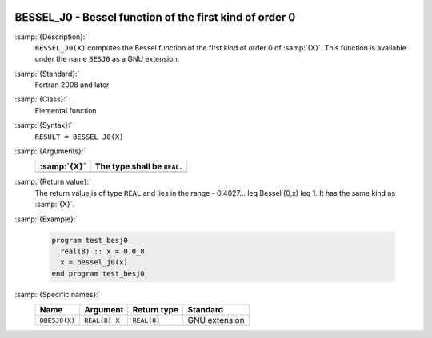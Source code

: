   .. _bessel_j0:

BESSEL_J0 - Bessel function of the first kind of order 0
********************************************************

.. index:: BESSEL_J0

.. index:: BESJ0

.. index:: DBESJ0

.. index:: Bessel function, first kind

:samp:`{Description}:`
  ``BESSEL_J0(X)`` computes the Bessel function of the first kind of
  order 0 of :samp:`{X}`. This function is available under the name
  ``BESJ0`` as a GNU extension.

:samp:`{Standard}:`
  Fortran 2008 and later

:samp:`{Class}:`
  Elemental function

:samp:`{Syntax}:`
  ``RESULT = BESSEL_J0(X)``

:samp:`{Arguments}:`
  ===========  ===========================
  :samp:`{X}`  The type shall be ``REAL``.
  ===========  ===========================
  ===========  ===========================

:samp:`{Return value}:`
  The return value is of type ``REAL`` and lies in the
  range - 0.4027... \leq Bessel (0,x) \leq 1. It has the same
  kind as :samp:`{X}`.

:samp:`{Example}:`

  .. code-block:: c++

    program test_besj0
      real(8) :: x = 0.0_8
      x = bessel_j0(x)
    end program test_besj0

:samp:`{Specific names}:`
  =============  =============  ===========  =============
  Name           Argument       Return type  Standard
  =============  =============  ===========  =============
  ``DBESJ0(X)``  ``REAL(8) X``  ``REAL(8)``  GNU extension
  =============  =============  ===========  =============

